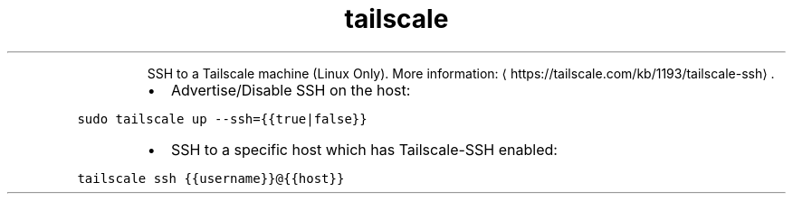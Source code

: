 .TH tailscale ssh
.PP
.RS
SSH to a Tailscale machine (Linux Only).
More information: \[la]https://tailscale.com/kb/1193/tailscale-ssh\[ra]\&.
.RE
.RS
.IP \(bu 2
Advertise/Disable SSH on the host:
.RE
.PP
\fB\fCsudo tailscale up \-\-ssh={{true|false}}\fR
.RS
.IP \(bu 2
SSH to a specific host which has Tailscale\-SSH enabled:
.RE
.PP
\fB\fCtailscale ssh {{username}}@{{host}}\fR
